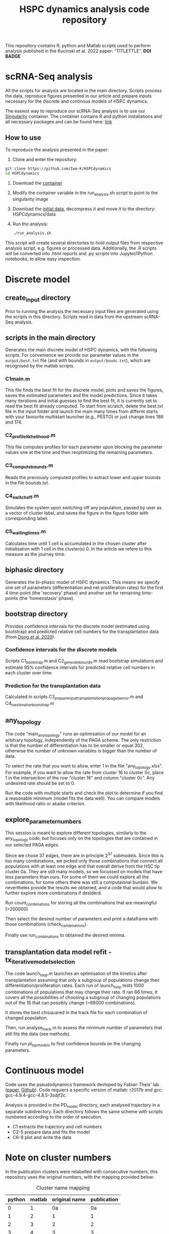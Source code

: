 #+STARTUP: overview
#+TITLE: HSPC dynamics analysis code repository

This repository contains R, python and Matlab scripts used to perform analysis published in the Kucinski et al. 2022 paper: "TITLETTLE". *DOI BADGE*

* scRNA-Seq analysis
All the scripts for analysis are located in the main directory.
Scripts process the data, reproduce figures presented in our article and prepare inputs necessary for the discrete and continous models of HSPC dynamics.

The easiest way to reproduce our scRNA-Seq analysis is to use our [[https://docs.sylabs.io/guides/3.10/user-guide/][Singularity]] container.
The container contains R and python installations and all necessary packages and can be found here: [[http://128.232.224.252/HSPCdynamics/HSPCdynamics_container.sif][link]]

** How to use
To reproduce the analysis presented in the paper:

1. Clone and enter the repository:
#+begin_src bash
git clone https://github.com/Iwo-K/HSPCdynamics
cd HSPCdynamics
#+end_src
2. Download the [[http://128.232.224.252/HSPCdynamics/HSPCdynamics_container.sif][container]]
3. Modify the container variable in the run_analysis.sh script to point to the singularity image
4. Download the [[http://128.232.224.252/HSPCdynamics/HSPCdynamics_data.tar.gz][initial data]], decompress it and move it to the directory: HSPCdynamics/data
5. Run the analysis:
 #+begin_src bash
 ./run_analysis.sh
 #+end_src

This script will create several directories to hold output files from respective analysis script, e.g. figures or processed data. Additionally, the .R scripts will be converted into .html reports and .py scripts into Jupyter/IPython notebooks, to allow easy inspection.

* Discrete model
** create_input directory
Prior to running the analysis the necessary input files are generated using the scripts in this directory.
Scripts read in data from the upstream scRNA-Seq analysis.
** scripts in the main directory
Generates the main discrete model of HSPC dynamics, with the following scripts.
For convenience we provide our parameter values in the ~output/best.txt~ file (and with bounds in ~output/bouds.txt~), which are recognised by the matlab scripts.

*** C1main.m
This file finds the best fit for the discrete model, plots and saves the figures, saves the estimated parameters and the model predictions.
Since it takes many iterations and initial guesses to find the best fit, it is currently set to read the best fit already computed.
To start from scratch, delete the best.txt file in the input folder and launch the main many times from differnt starts with your favourite multistart launcher (e.g., PESTO) or just change lines 186 and 174.

*** C2_profile_likhelihood.m
This file computes profiles for each parameter upon blocking the parameter values one at the time and then reoptimizing the remaining parameters.

*** C3_compute_bounds.m
Reads the previously computed profiles to extract lower and upper bounds in the file bounds.txt.

*** C4_switch_off.m
Simulates the system upon switching off any population, passed by user as a vector of cluster label, and saves the figure in the figure folder with corresponding label.

*** C5_waiting_times.m
Calculates time until 1 cell is accumulated in the chosen cluster after initialisation with 1 cell in the cluster(s) 0. In the article we refere to this measure as the journey time.

** biphasic directory
Generates the bi-phasic model of HSPC dynamics. This means we specify one set of parameters (differentiation and net proliferation rates) for the first 4 time-point (the 'recovery' phase) and another set for remaining time-points (the 'homeostasis' phase).

** bootstrap directory
Provides confidence intervals for the discrete model (estimated using bootstrap) and predicted relative cell numbers for the transplantation data (from [[https://www.nature.com/articles/s41556-020-0512-1][Dong et al. 2020]]).

*** Confidence intervals for the discrete models
Scripts C1_bootstrap.m and C2_generate_bounds.m read bootstrap simulations and estimate 95% confidence intervals for predicted relative cell numbers in each cluster over time.

*** Prediction for the transplantation data
Calculated in scripts C3_prepare_input_transplantation_propagate_error.m and C4_tx_estimation_bootstrap.m
** any_topology
The code "main_any_topology" runs an optimisation of our model for an arbitrary topology, independently of the PAGA scheme. The only restriction is that the number of differentiation has to be smaller or equal 302, otherwise the number of unknown variables is bigger than the number of data.

To select the rate that you want to allow, enter 1 in the file "any_topology.xlsx". For example, if you want to allow the rate from cluster 16 to cluster 0c, place 1 in the intersection of the row "cluster 16" and column "cluster 0c". Any undesired rate should be set to 0.

Run the code with multiple starts and check the plot to determine if you find a reasonable minimum (model fits the data well). You can compare models with likelihood ratio or akaike criterion.
** explore_parameter_numbers
This session is meant to explore different topologies, similarly to the any_topology code, but focuses only on the topologies that are contained in our selected PAGA edges.

Since we chose 37 edges, there are in principle 2^37 submodels. Since this is too many combinations, we picked only those combinations that connect all populations with at least one edge and that overall
derive from the HSC tip cluster 0a. They are still many models, so we focussed on models that have less parameters than ours. For some of them we could explore
all the combinations, for some others there was still a computaional burdain. We nevertheles provide the results we obtained,
and a code that would allow to further explore more combinations if desiderd.

Run count_combinations for storing all the combinations that are meaningful (>200000)

Then select the desired number of parameters and print a dataframe with those combinations (check_combinations).

Finally use run_combinations to obtained the desired minima.
** transplantation data model refit - tx_iterative_model_selection
The code launch_loop.m launches an optimisation of the kinetics after transplantation assuming that only a subgroup of populations change their differentiation/proliferation rates. Each run of launch_loop tests 1000 combinations
of populations that may change their rate. If ran 66 times, it covers all the possibilities of choosing a subgroup of changing populations out of the 16 that can possibly change (~66000 combinations).

It stores the best chisquared in the track file for each combination of changed population.

Then, run analyse_track.m to assess the minimum number of parameters that still fits the data (see methods).

Finally run pl_top_models to find confidence bounds on the changing parameters.

* Continuous model
Code uses the pseudodynamics framework devloped by Fabian Theis' lab ([[https://doi.org/10.1038/s41587-019-0088-0][paper]], [[https://github.com/theislab/pseudodynamics][Github]]).
Code requiers a specific version of matlab: r2017b and gcc: gcc-4.9.4-gcc-4.8.5-3sdjf2c.

Analysis is provided in the PD_model directory, each analysed trajectory in a separate subdirectory.
Each directory follows the same scheme with scripts numbered according to the order of execution.
- C1 extracts the trajectory and cell numbers
- C2-5 prepare data and fits the model
- C6-8 plot and write the data

* Note on cluster numbers
In the publication clusters were relabelled with consecutive numbers, this repository uses the original numbers, with the mapping provided below:

#+CAPTION: Cluster name mapping
| python | matlab | original name | publication |
|--------+--------+---------------+-------------|
|      0 |      1 |            0a |          0a |
|      1 |      2 |             1 |           1 |
|      2 |      3 |             2 |           2 |
|      3 |      4 |             3 |           3 |
|      4 |      5 |             4 |           4 |
|      5 |      6 |             5 |           5 |
|      6 |      7 |             6 |           6 |
|      7 |      8 |             7 |           7 |
|      8 |      9 |             8 |           8 |
|      9 |     10 |             9 |           9 |
|     10 |     11 |            10 |          10 |
|     11 |     12 |            11 |          11 |
|     12 |     13 |            12 |          12 |
|     13 |     14 |            14 |          13 |
|     14 |     15 |            16 |          14 |
|     15 |     16 |            20 |          15 |
|     16 |     17 |            24 |          16 |
|     17 |     18 |            25 |          17 |
|     18 |     19 |            26 |          18 |
|     19 |     20 |            28 |          19 |
|     NA |     21 |            0a |          0a |
|     NA |     22 |            0b |          0b |
